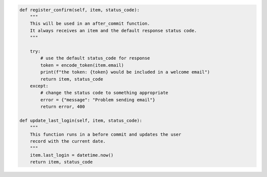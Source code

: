 .. code-block:: python 

    def register_confirm(self, item, status_code):
        """
        This will be used in an after_commit function.
        It always receives an item and the default response status code.
        """
    
        try:
            # use the default status_code for response
            token = encode_token(item.email)
            print(f"the token: {token} would be included in a welcome email")
            return item, status_code
        except:
            # change the status code to something appropriate
            error = {"message": "Problem sending email"}
            return error, 400
    
    def update_last_login(self, item, status_code):
        """
        This function runs in a before commit and updates the user
        record with the current date.
        """
        item.last_login = datetime.now()
        return item, status_code
    
..